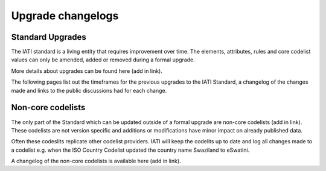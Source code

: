 Upgrade changelogs
==================

Standard Upgrades
-----------------

The IATI standard is a living entity that requires improvement over time. The elements, attributes, rules and core codelist values can only be amended, added or removed during a formal upgrade.

More details about upgrades can be found here (add in link).

The following pages list out the timeframes for the previous upgrades to the IATI Standard, a changelog of the changes made and links to the public discussions had for each change.

Non-core codelists
------------------

The only part of the Standard which can be updated outside of a formal upgrade are non-core codelists (add in link). These codelists are not version specific and additions or modifications have minor impact on already published data.

Often these codeslits replicate other codelist providers. IATI will keep the codelits up to date and log all changes made to a codelist e.g. when the ISO Country Codelist updated the country name Swaziland to eSwatini.

A changelog of the non-core codelists is available here (add in link).
